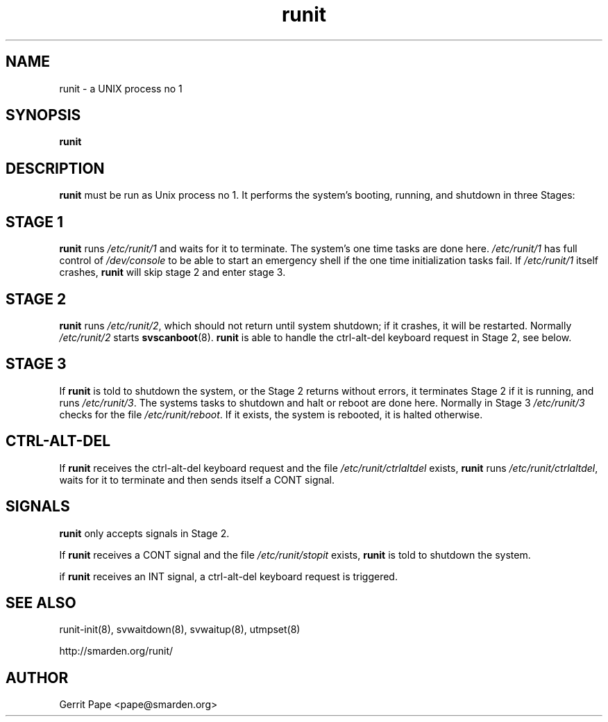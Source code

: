 .TH runit 8
.SH NAME
runit \- a UNIX process no 1
.SH SYNOPSIS
.B runit
.SH DESCRIPTION
.B runit
must be run as Unix process no 1. It performs the system's
booting, running, and shutdown in three Stages:
.SH STAGE 1
.B runit
runs
.I /etc/runit/1
and waits for it to terminate. The system's one time tasks are done here.
.I /etc/runit/1
has full control of
.I /dev/console
to be able to start an emergency shell if the one time initialization tasks
fail. If
.I /etc/runit/1
itself crashes,
.B runit
will skip stage 2 and enter stage 3.
.SH STAGE 2
.B runit
runs
.IR /etc/runit/2 ,
which should not return until system shutdown; if it crashes, it will be
restarted. Normally
.I /etc/runit/2
starts
.BR svscanboot (8).
.B runit
is able to handle the ctrl-alt-del keyboard request in Stage 2, see below.
.SH STAGE 3
If
.B runit
is told to shutdown the system, or the Stage 2 returns without errors, it
terminates Stage 2 if it is running, and runs
.IR /etc/runit/3 .
The systems tasks to shutdown and halt or reboot are done here.
Normally in Stage 3
.I /etc/runit/3
checks for the file
.IR /etc/runit/reboot .
If it exists, the system is rebooted, it is halted otherwise.
.SH CTRL-ALT-DEL
If
.B runit
receives the ctrl-alt-del keyboard request and the file
.I /etc/runit/ctrlaltdel
exists,
.B runit
runs
.IR /etc/runit/ctrlaltdel ,
waits for it to terminate and then sends itself a CONT signal.
.SH SIGNALS
.B runit
only accepts signals in Stage 2.
.P
If
.B runit
receives a CONT signal and the file
.I /etc/runit/stopit
exists,
.B runit
is told to shutdown the system.
.P
if
.B runit
receives an INT signal, a ctrl-alt-del keyboard request is triggered.
.SH SEE ALSO
runit-init(8),
svwaitdown(8),
svwaitup(8),
utmpset(8)
.P
http://smarden.org/runit/
.SH AUTHOR
Gerrit Pape <pape@smarden.org>
